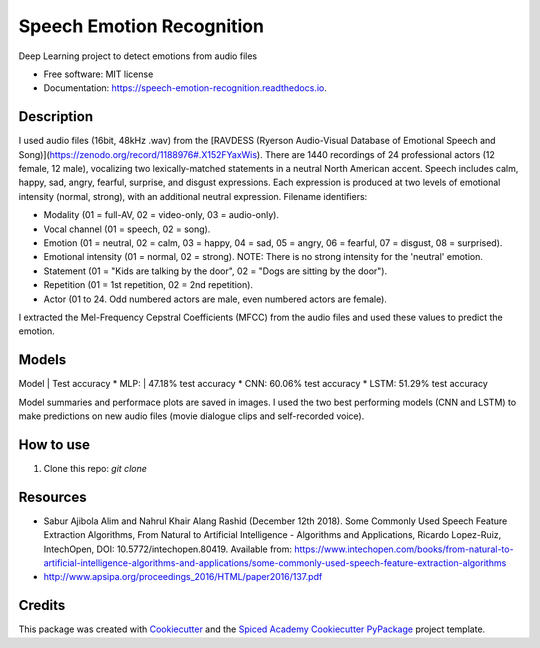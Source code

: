 ==========================
Speech Emotion Recognition
==========================


.. image:: https://img.shields.io/pypi/v/speech_emotion_recognition.svg
        :target: https://pypi.python.org/pypi/speech_emotion_recognition

.. image:: https://img.shields.io/travis/lorenanda/speech_emotion_recognition.svg
        :target: https://travis-ci.org/lorenanda/speech_emotion_recognition

.. image:: https://readthedocs.org/projects/speech-emotion-recognition/badge/?version=latest
        :target: https://speech-emotion-recognition.readthedocs.io/en/latest/?badge=latest
        :alt: Documentation Status




Deep Learning project to detect emotions from audio files


* Free software: MIT license
* Documentation: https://speech-emotion-recognition.readthedocs.io.


Description
--------

I used audio files (16bit, 48kHz .wav) from the [RAVDESS (Ryerson Audio-Visual Database of Emotional Speech and Song)](https://zenodo.org/record/1188976#.X152FYaxWis). There are 1440 recordings of 24 professional actors (12 female, 12 male), vocalizing two lexically-matched statements in a neutral North American accent. Speech includes calm, happy, sad, angry, fearful, surprise, and disgust expressions. Each expression is produced at two levels of emotional intensity (normal, strong), with an additional neutral expression. Filename identifiers:

- Modality (01 = full-AV, 02 = video-only, 03 = audio-only).
- Vocal channel (01 = speech, 02 = song).
- Emotion (01 = neutral, 02 = calm, 03 = happy, 04 = sad, 05 = angry, 06 = fearful, 07 = disgust, 08 = surprised).
- Emotional intensity (01 = normal, 02 = strong). NOTE: There is no strong intensity for the 'neutral' emotion.
- Statement (01 = "Kids are talking by the door", 02 = "Dogs are sitting by the door").
- Repetition (01 = 1st repetition, 02 = 2nd repetition).
- Actor (01 to 24. Odd numbered actors are male, even numbered actors are female).

I extracted the Mel-Frequency Cepstral Coefficients (MFCC) from the audio files and used these values to predict the emotion. 


Models
--------
Model | Test accuracy
* MLP: | 47.18% test accuracy
* CNN: 60.06% test accuracy
* LSTM: 51.29% test accuracy

Model summaries and performace plots are saved in images. I used the two best performing models (CNN and LSTM) to make predictions on new audio files (movie dialogue clips and self-recorded voice).

How to use
--------
1. Clone this repo: `git clone`

Resources
--------
* Sabur Ajibola Alim and Nahrul Khair Alang Rashid (December 12th 2018). Some Commonly Used Speech Feature Extraction Algorithms, From Natural to Artificial Intelligence - Algorithms and Applications, Ricardo Lopez-Ruiz, IntechOpen, DOI: 10.5772/intechopen.80419. Available from: https://www.intechopen.com/books/from-natural-to-artificial-intelligence-algorithms-and-applications/some-commonly-used-speech-feature-extraction-algorithms
* http://www.apsipa.org/proceedings_2016/HTML/paper2016/137.pdf

Credits
-------

This package was created with Cookiecutter_ and the
`Spiced Academy Cookiecutter PyPackage <https://github.com/spicedacademy/spiced-cookiecutter-pypackage>`_ project template.

.. _Cookiecutter: https://github.com/audreyr/cookiecutter
.. _`audreyr/cookiecutter-pypackage`: https://github.com/audreyr/cookiecutter-pypackage
